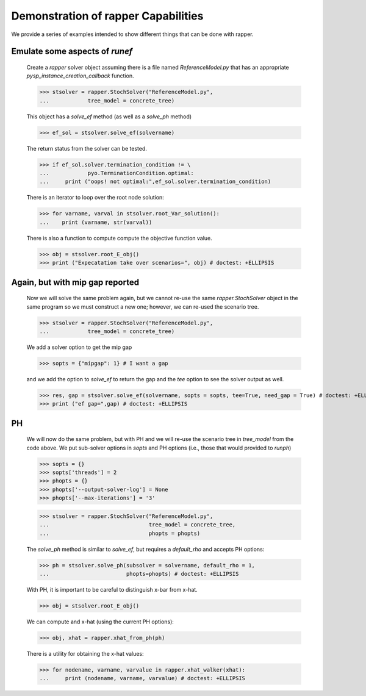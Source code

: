 Demonstration of rapper Capabilities
====================================

..
   doctest:: I can't stop output from PySP so I can't test. And also:

   I think it is a bad idea to try to insist that output is the same
   every time this runs. I have other tests of this code, so it should
   be enough for the doctest just make sure there are no exceptions.

We provide a series of examples intended to show different things that
can be done with rapper.

.. testsetup:: *
	       
   import tempfile
   import sys
   import os
   import shutil
   import pyomo as pyomoroot

   tdir = tempfile.mkdtemp()    #TemporaryDirectory().name
   sys.path.insert(1, tdir)

   savecwd = os.getcwd()
   os.chdir(tdir)

   p = str(pyomoroot.__path__)
   l = p.find("'")
   r = p.find("'", l+1)
   pyomorootpath = p[l+1:r]
   farmpath = pyomorootpath + os.sep + ".." + os.sep + "examples" + os.sep + "pysp" + os.sep + "farmer"
   farmpath = os.path.abspath(farmpath)
        
   farmer_concrete_file = farmpath + os.sep + \
                          "concrete" + os.sep + "ReferenceModel.py"

   shutil.copyfile(farmer_concrete_file,
                   tdir + os.sep + "ReferenceModel.py")
        
   shutil.copyfile(farmpath + os.sep +"scenariodata" + os.sep + "ScenarioStructure.dat",
                   tdir + os.sep + "ScenarioStructure.dat")

.. doctest::

   Imports:

   >>> import pyomo.pysp.util.rapper as rapper
   >>> import pyomo.pysp.plugins.csvsolutionwriter as csvw
   >>> from pyomo.pysp.scenariotree.tree_structure_model import CreateAbstractScenarioTreeModel
   >>> import pyomo.environ as pyo

   The next line establishes the solver to be used.
   
   >>> solvername = "cplex"

   The next two lines show one way to create a concrete scenario tree. There are
   others that can be found in `pyomo.pysp.scenariotree.tree_structure_model`.

   >>> abstract_tree = CreateAbstractScenarioTreeModel()
   >>> concrete_tree = \
   ...     abstract_tree.create_instance("ScenarioStructure.dat")


Emulate some aspects of `runef`
^^^^^^^^^^^^^^^^^^^^^^^^^^^^^^^

   Create a `rapper` solver object assuming there is a
   file named `ReferenceModel.py` that has an appropriate
   `pysp_instance_creation_callback` function.

   >>> stsolver = rapper.StochSolver("ReferenceModel.py",
   ...            tree_model = concrete_tree)

   This object has a `solve_ef` method (as well as a `solve_ph` method)
   
   >>> ef_sol = stsolver.solve_ef(solvername) 

   The return status from the solver can be tested.

   >>> if ef_sol.solver.termination_condition != \
   ...            pyo.TerminationCondition.optimal:
   ...     print ("oops! not optimal:",ef_sol.solver.termination_condition) 

   There is an iterator to loop over the root node solution:
   
   >>> for varname, varval in stsolver.root_Var_solution():
   ...    print (varname, str(varval)) 

   There is also a function to compute compute the objective
   function value.
   
   >>> obj = stsolver.root_E_obj()
   >>> print ("Expecatation take over scenarios=", obj) # doctest: +ELLIPSIS
   
.. testoutput::
   :hide:
   :options: +ELLIPSIS

   Also, `stsolver.scenario_tree` has the solution (csvw is imported
   from PySP and is not part of `rapper`.)
   
   >>> csvw.write_csv_soln(stsolver.scenario_tree, "testcref")

Again, but with mip gap reported
^^^^^^^^^^^^^^^^^^^^^^^^^^^^^^^^
   
   Now we will solve the same problem again, but we cannot re-use the
   same `rapper.StochSolver` object in the same program so we must construct
   a new one; however, we can re-used the scenario tree.

   >>> stsolver = rapper.StochSolver("ReferenceModel.py",
   ...            tree_model = concrete_tree)

   We add a solver option to get the mip gap
   
   >>> sopts = {"mipgap": 1} # I want a gap

   and we add the option to `solve_ef` to return the gap and
   the `tee` option to see the solver output as well.
   
   >>> res, gap = stsolver.solve_ef(solvername, sopts = sopts, tee=True, need_gap = True) # doctest: +ELLIPSIS
   >>> print ("ef gap=",gap) # doctest: +ELLIPSIS

PH
^^

   We will now do the same problem, but with PH and we will re-use the scenario
   tree in `tree_model` from the code above. We put sub-solver options in
   `sopts` and PH options (i.e., those that would provided to `runph`) 
   
   >>> sopts = {}
   >>> sopts['threads'] = 2
   >>> phopts = {}
   >>> phopts['--output-solver-log'] = None
   >>> phopts['--max-iterations'] = '3'

   >>> stsolver = rapper.StochSolver("ReferenceModel.py",
   ...                               tree_model = concrete_tree,
   ...                               phopts = phopts)

   The `solve_ph` method is similar to `solve_ef`, but requires
   a `default_rho` and accepts PH options:
   
   >>> ph = stsolver.solve_ph(subsolver = solvername, default_rho = 1,
   ...                        phopts=phopts) # doctest: +ELLIPSIS

   With PH, it is important to be careful to distinguish x-bar from x-hat.
   
   >>> obj = stsolver.root_E_obj() 

   We can compute and x-hat (using the current PH options):
   
   >>> obj, xhat = rapper.xhat_from_ph(ph) 

   There is a utility for obtaining the x-hat values:
   
   >>> for nodename, varname, varvalue in rapper.xhat_walker(xhat):
   ...     print (nodename, varname, varvalue) # doctest: +ELLIPSIS
   
.. testoutput::
   :hide:
   :options: +ELLIPSIS
	     
   
.. testcleanup:: *

   os.chdir(savecwd)

.. testoutput::
   :hide:
   :options: +ELLIPSIS
	     
